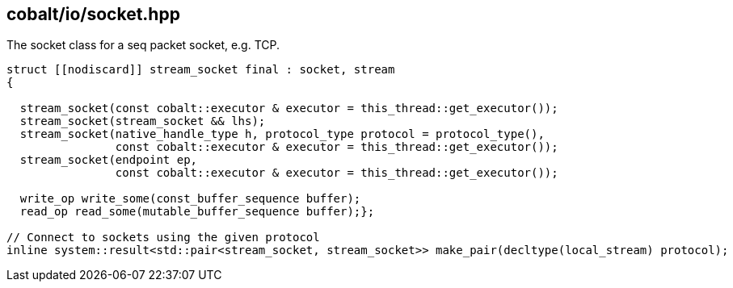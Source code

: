 == cobalt/io/socket.hpp

The socket class for a seq packet socket, e.g. TCP.

[source,cpp]
----

struct [[nodiscard]] stream_socket final : socket, stream
{

  stream_socket(const cobalt::executor & executor = this_thread::get_executor());
  stream_socket(stream_socket && lhs);
  stream_socket(native_handle_type h, protocol_type protocol = protocol_type(),
                const cobalt::executor & executor = this_thread::get_executor());
  stream_socket(endpoint ep,
                const cobalt::executor & executor = this_thread::get_executor());

  write_op write_some(const_buffer_sequence buffer);
  read_op read_some(mutable_buffer_sequence buffer);};

// Connect to sockets using the given protocol
inline system::result<std::pair<stream_socket, stream_socket>> make_pair(decltype(local_stream) protocol);

----


